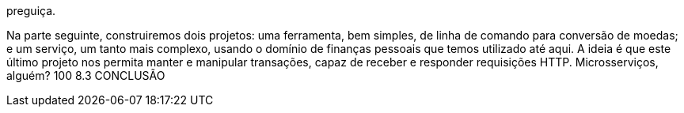 preguiça.

Na  parte  seguinte,  construiremos  dois  projetos:  uma
ferramenta, bem simples, de linha de comando para conversão de
moedas; e um serviço, um tanto mais complexo, usando o domínio
de finanças pessoais que temos utilizado até aqui. A ideia é que este
último projeto nos permita manter e manipular transações, capaz
de receber e responder requisições HTTP. Microsserviços, alguém?
100  8.3 CONCLUSÃO

